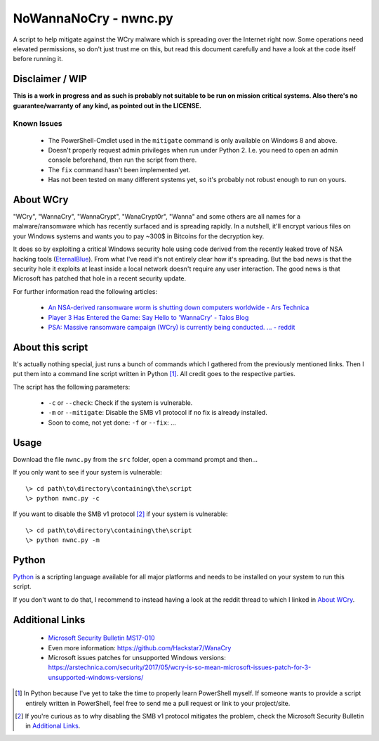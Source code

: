 ======================
NoWannaNoCry - nwnc.py
======================

A script to help mitigate against the WCry malware which is spreading
over the Internet right now.  Some operations need elevated permissions,
so don't just trust me on this, but read this document carefully and have
a look at the code itself before running it.


Disclaimer / WIP
----------------

**This is a work in progress and as such is probably not suitable to be
run on mission critical systems.  Also there's no guarantee/warranty of
any kind, as pointed out in the LICENSE.**


Known Issues
~~~~~~~~~~~~

  * The PowerShell-Cmdlet used in the ``mitigate`` command is only
    available on Windows 8 and above.

  * Doesn't properly request admin privileges when run under Python 2.
    I.e. you need to open an admin console beforehand, then run the
    script from there.

  * The ``fix`` command hasn't been implemented yet.

  * Has not been tested on many different systems yet, so it's probably
    not robust enough to run on yours.


About WCry
----------

"WCry", "WannaCry", "WannaCrypt", "WanaCrypt0r", "Wanna" and some others
are all names for a malware/ransomware which has recently surfaced and is
spreading rapidly.  In a nutshell, it'll encrypt various files on your
Windows systems and wants you to pay ~300$ in Bitcoins for the decryption
key.

It does so by exploiting a critical Windows security hole using code
derived from the recently leaked trove of NSA hacking tools (`EternalBlue
<https://en.wikipedia.org/wiki/EternalBlue>`_).  From what I've read it's
not entirely clear how it's spreading.  But the bad news is that the
security hole it exploits at least inside a local network doesn't require
any user interaction.  The good news is that Microsoft has patched that
hole in a recent security update.

For further information read the following articles:

  * `An NSA-derived ransomware worm is shutting down computers
    worldwide - Ars Technica`__

  * `Player 3 Has Entered the Game: Say Hello to 'WannaCry' - Talos
    Blog`__

  * `PSA: Massive ransomware campaign (WCry) is currently being
    conducted. ... - reddit`__

__ https://arstechnica.com/security/2017/05/
   an-nsa-derived-ransomware-worm-is-shutting-down-computers-worldwide/
__ https://blogs.cisco.com/security/talos/wannacry
__ https://www.reddit.com/r/pcmasterrace/comments/6atu62/
   psa_massive_ransomware_campaign_wcry_is_currently/


About this script
-----------------

It's actually nothing special, just runs a bunch of commands which I
gathered from the previously mentioned links. Then I put them into a
command line script written in Python [1]_.  All credit goes to the
respective parties.

The script has the following parameters:

  * ``-c`` or ``--check``: Check if the system is vulnerable.
    
  * ``-m`` or ``--mitigate``: Disable the SMB v1 protocol if no fix is already
    installed.

  * Soon to come, not yet done: ``-f`` or ``--fix``: ...


Usage
-----

Download the file ``nwnc.py`` from the ``src`` folder, open a command prompt
and then...

If you only want to see if your system is vulnerable::

    \> cd path\to\directory\containing\the\script
    \> python nwnc.py -c

If you want to disable the SMB v1 protocol [2]_ if your system is vulnerable::

    \> cd path\to\directory\containing\the\script
    \> python nwnc.py -m


Python
------

`Python <https://www.python.org/>`_ is a scripting language available for
all major platforms and needs to be installed on your system to run this
script.

If you don't want to do that, I recommend to instead having a look at the
reddit thread to which I linked in `About WCry`_.


Additional Links
----------------

  * `Microsoft Security Bulletin MS17-010`_

  * Even more information: `<https://github.com/Hackstar7/WanaCry>`__

  * Microsoft issues patches for unsupported Windows versions:
    `<https://arstechnica.com/security/2017/05/wcry-is-so-mean-microsoft
    -issues-patch-for-3-unsupported-windows-versions/>`__


.. _Microsoft Security Bulletin MS17-010:
   https://technet.microsoft.com/en-us/library/security/ms17-010.aspx


.. [1] In Python because I've yet to take the time to properly learn
       PowerShell myself.  If someone wants to provide a script entirely
       written in PowerShell, feel free to send me a pull request or
       link to your project/site.

.. [2] If you're curious as to why disabling the SMB v1 protocol
       mitigates the problem, check the Microsoft Security Bulletin in
       `Additional Links`_.
